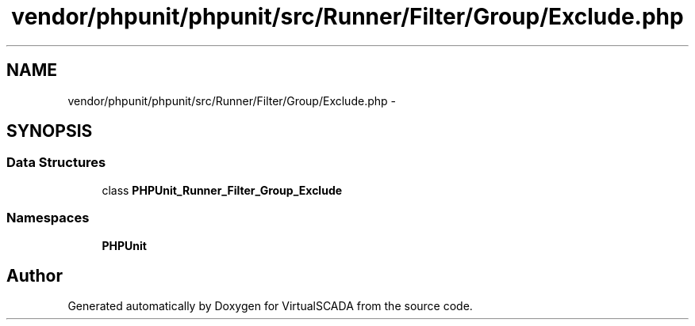 .TH "vendor/phpunit/phpunit/src/Runner/Filter/Group/Exclude.php" 3 "Tue Apr 14 2015" "Version 1.0" "VirtualSCADA" \" -*- nroff -*-
.ad l
.nh
.SH NAME
vendor/phpunit/phpunit/src/Runner/Filter/Group/Exclude.php \- 
.SH SYNOPSIS
.br
.PP
.SS "Data Structures"

.in +1c
.ti -1c
.RI "class \fBPHPUnit_Runner_Filter_Group_Exclude\fP"
.br
.in -1c
.SS "Namespaces"

.in +1c
.ti -1c
.RI " \fBPHPUnit\fP"
.br
.in -1c
.SH "Author"
.PP 
Generated automatically by Doxygen for VirtualSCADA from the source code\&.
